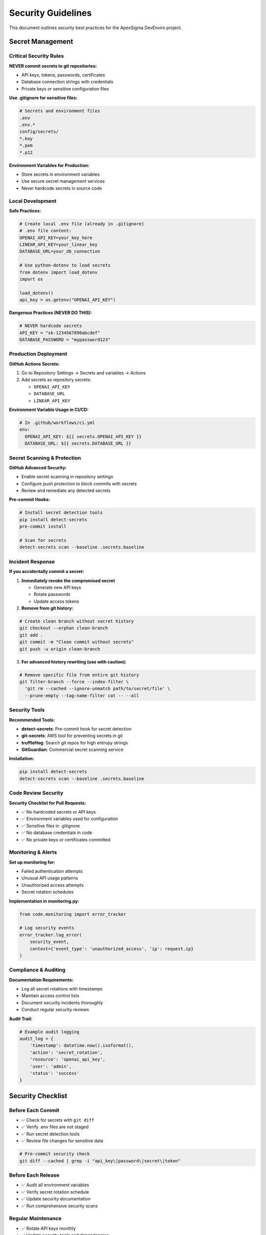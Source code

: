 Security Guidelines
==================

This document outlines security best practices for the ApexSigma DevEnviro project.

Secret Management
-----------------

Critical Security Rules
~~~~~~~~~~~~~~~~~~~~~~~~

**NEVER commit secrets to git repositories:**

* API keys, tokens, passwords, certificates
* Database connection strings with credentials
* Private keys or sensitive configuration files

**Use .gitignore for sensitive files:**

.. code-block:: bash

   # Secrets and environment files
   .env
   .env.*
   config/secrets/
   *.key
   *.pem
   *.p12

**Environment Variables for Production:**

* Store secrets in environment variables
* Use secure secret management services
* Never hardcode secrets in source code

Local Development
~~~~~~~~~~~~~~~~~

**Safe Practices:**

.. code-block:: python

   # Create local .env file (already in .gitignore)
   # .env file content:
   OPENAI_API_KEY=your_key_here
   LINEAR_API_KEY=your_linear_key
   DATABASE_URL=your_db_connection

   # Use python-dotenv to load secrets
   from dotenv import load_dotenv
   import os
   
   load_dotenv()
   api_key = os.getenv("OPENAI_API_KEY")

**Dangerous Practices (NEVER DO THIS):**

.. code-block:: python

   # NEVER hardcode secrets
   API_KEY = "sk-1234567890abcdef"
   DATABASE_PASSWORD = "mypassword123"

Production Deployment
~~~~~~~~~~~~~~~~~~~~~

**GitHub Actions Secrets:**

1. Go to Repository Settings → Secrets and variables → Actions
2. Add secrets as repository secrets:
   
   * ``OPENAI_API_KEY``
   * ``DATABASE_URL``
   * ``LINEAR_API_KEY``

**Environment Variable Usage in CI/CD:**

.. code-block:: yaml

   # In .github/workflows/ci.yml
   env:
     OPENAI_API_KEY: ${{ secrets.OPENAI_API_KEY }}
     DATABASE_URL: ${{ secrets.DATABASE_URL }}

Secret Scanning & Protection
~~~~~~~~~~~~~~~~~~~~~~~~~~~~~

**GitHub Advanced Security:**

* Enable secret scanning in repository settings
* Configure push protection to block commits with secrets
* Review and remediate any detected secrets

**Pre-commit Hooks:**

.. code-block:: bash

   # Install secret detection tools
   pip install detect-secrets
   pre-commit install
   
   # Scan for secrets
   detect-secrets scan --baseline .secrets.baseline

Incident Response
~~~~~~~~~~~~~~~~~

**If you accidentally commit a secret:**

1. **Immediately revoke the compromised secret**
   
   * Generate new API keys
   * Rotate passwords
   * Update access tokens

2. **Remove from git history:**

.. code-block:: bash

   # Create clean branch without secret history
   git checkout --orphan clean-branch
   git add .
   git commit -m "Clean commit without secrets"
   git push -u origin clean-branch

3. **For advanced history rewriting (use with caution):**

.. code-block:: bash

   # Remove specific file from entire git history
   git filter-branch --force --index-filter \
     'git rm --cached --ignore-unmatch path/to/secret/file' \
     --prune-empty --tag-name-filter cat -- --all

Security Tools
~~~~~~~~~~~~~~

**Recommended Tools:**

* **detect-secrets**: Pre-commit hook for secret detection
* **git-secrets**: AWS tool for preventing secrets in git
* **truffleHog**: Search git repos for high entropy strings
* **GitGuardian**: Commercial secret scanning service

**Installation:**

.. code-block:: bash

   pip install detect-secrets
   detect-secrets scan --baseline .secrets.baseline

Code Review Security
~~~~~~~~~~~~~~~~~~~~

**Security Checklist for Pull Requests:**

* ✅ No hardcoded secrets or API keys
* ✅ Environment variables used for configuration
* ✅ Sensitive files in .gitignore
* ✅ No database credentials in code
* ✅ No private keys or certificates committed

Monitoring & Alerts
~~~~~~~~~~~~~~~~~~~

**Set up monitoring for:**

* Failed authentication attempts
* Unusual API usage patterns
* Unauthorized access attempts
* Secret rotation schedules

**Implementation in monitoring.py:**

.. code-block:: python

   from code.monitoring import error_tracker
   
   # Log security events
   error_tracker.log_error(
       security_event,
       context={'event_type': 'unauthorized_access', 'ip': request.ip}
   )

Compliance & Auditing
~~~~~~~~~~~~~~~~~~~~~

**Documentation Requirements:**

* Log all secret rotations with timestamps
* Maintain access control lists
* Document security incidents thoroughly
* Conduct regular security reviews

**Audit Trail:**

.. code-block:: python

   # Example audit logging
   audit_log = {
       'timestamp': datetime.now().isoformat(),
       'action': 'secret_rotation',
       'resource': 'openai_api_key',
       'user': 'admin',
       'status': 'success'
   }

Security Checklist
------------------

Before Each Commit
~~~~~~~~~~~~~~~~~~

* ✅ Check for secrets with ``git diff``
* ✅ Verify .env files are not staged
* ✅ Run secret detection tools
* ✅ Review file changes for sensitive data

.. code-block:: bash

   # Pre-commit security check
   git diff --cached | grep -i "api_key\|password\|secret\|token"

Before Each Release
~~~~~~~~~~~~~~~~~~~

* ✅ Audit all environment variables
* ✅ Verify secret rotation schedule
* ✅ Update security documentation
* ✅ Run comprehensive security scans

Regular Maintenance
~~~~~~~~~~~~~~~~~~

* ✅ Rotate API keys monthly
* ✅ Update security tools and dependencies
* ✅ Review access permissions quarterly
* ✅ Audit secret usage and access logs

Contact & Reporting
-------------------

**Security Issues:**

* Report security vulnerabilities immediately to security@apexsigma.com
* Use encrypted communication for sensitive reports
* Follow responsible disclosure practices

**Emergency Response:**

* Immediate secret revocation: Contact DevOps team
* Security incident reporting: Use internal incident response procedures
* External security research: Follow coordinated disclosure timeline

Implementation Examples
-----------------------

**Secure Configuration Loading:**

.. code-block:: python

   import os
   from pathlib import Path
   from dotenv import load_dotenv
   
   class SecureConfig:
       def __init__(self):
           # Load from .env file in development
           env_path = Path('.env')
           if env_path.exists():
               load_dotenv(env_path)
           
           # Required secrets
           self.openai_api_key = self._get_required_env('OPENAI_API_KEY')
           self.linear_api_key = self._get_required_env('LINEAR_API_KEY')
           
       def _get_required_env(self, key: str) -> str:
           value = os.getenv(key)
           if not value:
               raise ValueError(f"Required environment variable {key} not set")
           return value

**Secret Validation:**

.. code-block:: python

   import re
   
   def validate_api_key(key: str, key_type: str) -> bool:
       """Validate API key format without logging the key value."""
       patterns = {
           'openai': r'^sk-[a-zA-Z0-9]{48}$',
           'linear': r'^lin_api_[a-zA-Z0-9]{40}$'
       }
       
       pattern = patterns.get(key_type)
       if not pattern:
           return False
           
       is_valid = bool(re.match(pattern, key))
       
       # Log validation attempt without exposing key
       logger.info(f"API key validation for {key_type}: {'valid' if is_valid else 'invalid'}")
       
       return is_valid

Notes
-----

* Last updated: 2025-07-14
* Next review: 2025-08-14
* Security contact: security@apexsigma.com
* This document should be reviewed monthly and updated as needed